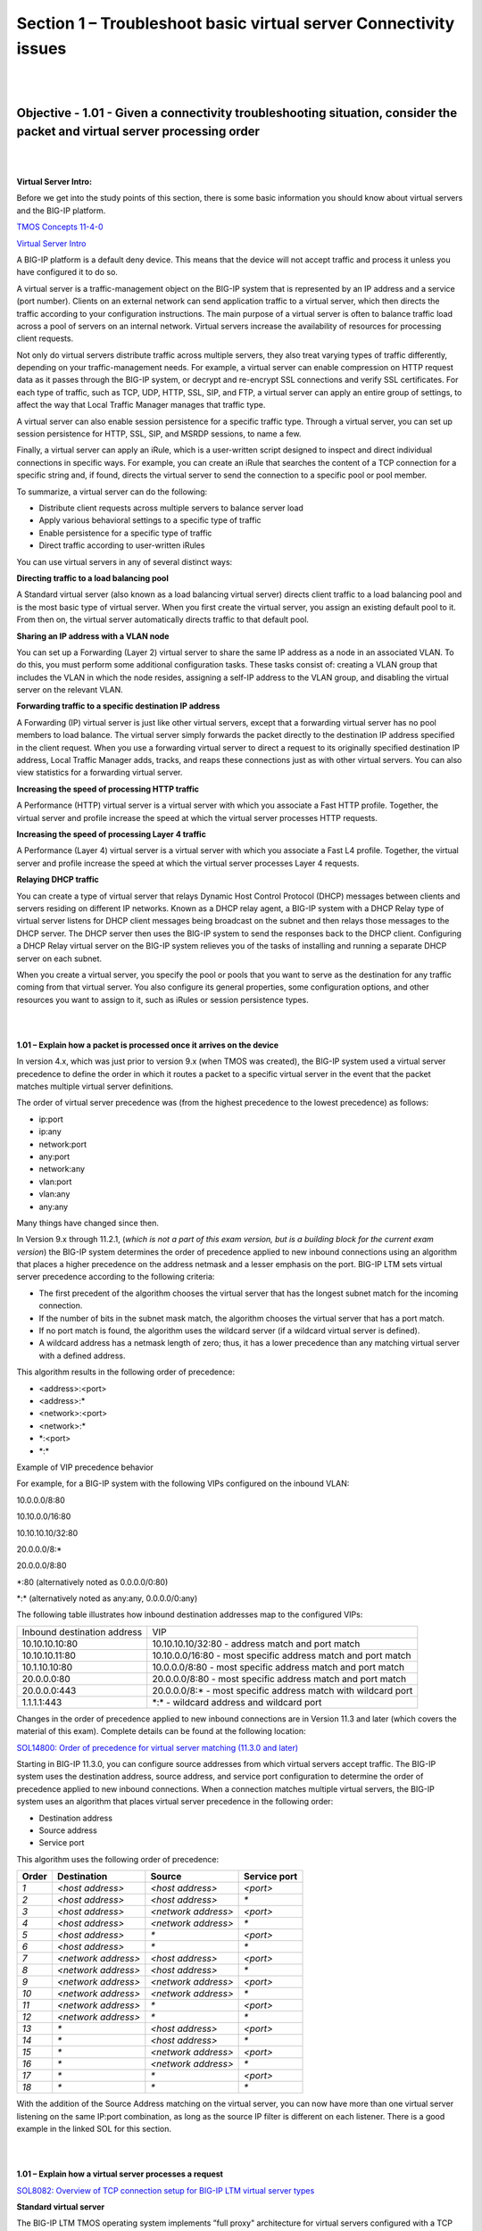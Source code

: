 Section 1 – Troubleshoot basic virtual server Connectivity issues
=================================================================

|
|

Objective - 1.01 - Given a connectivity troubleshooting situation, consider the packet and virtual server processing order
---------------------------------------------------------------------------------------------------------------------------

|
|

**Virtual Server Intro:**

Before we get into the study points of this section, there is some basic
information you should know about virtual servers and the BIG-IP
platform.

`TMOS Concepts 11-4-0 
<https://support.f5.com/kb/en-us/products/big-ip_ltm/manuals/product/tmos-concepts-11-4-0.html?sr=52981582>`__

`Virtual Server Intro  <https://support.f5.com/kb/en-us/products/big-ip_ltm/manuals/product/ltm-concepts-11-4-0/2.html#conceptid>`__

A BIG-IP platform is a default deny device. This means that the device
will not accept traffic and process it unless you have configured it to
do so.

A virtual server is a traffic-management object on the BIG-IP system
that is represented by an IP address and a service (port number).
Clients on an external network can send application traffic to a virtual
server, which then directs the traffic according to your configuration
instructions. The main purpose of a virtual server is often to balance
traffic load across a pool of servers on an internal network. Virtual
servers increase the availability of resources for processing client
requests.

Not only do virtual servers distribute traffic across multiple servers,
they also treat varying types of traffic differently, depending on your
traffic-management needs. For example, a virtual server can enable
compression on HTTP request data as it passes through the BIG-IP system,
or decrypt and re-encrypt SSL connections and verify SSL certificates.
For each type of traffic, such as TCP, UDP, HTTP, SSL, SIP, and FTP, a
virtual server can apply an entire group of settings, to affect the way
that Local Traffic Manager manages that traffic type.

A virtual server can also enable session persistence for a specific
traffic type. Through a virtual server, you can set up session
persistence for HTTP, SSL, SIP, and MSRDP sessions, to name a few.

Finally, a virtual server can apply an iRule, which is a user-written
script designed to inspect and direct individual connections in specific
ways. For example, you can create an iRule that searches the content of
a TCP connection for a specific string and, if found, directs the
virtual server to send the connection to a specific pool or pool member.

To summarize, a virtual server can do the following:

-  Distribute client requests across multiple servers to balance server
   load

-  Apply various behavioral settings to a specific type of traffic

-  Enable persistence for a specific type of traffic

-  Direct traffic according to user-written iRules

You can use virtual servers in any of several distinct ways:

**Directing traffic to a load balancing pool**

A Standard virtual server (also known as a load balancing virtual
server) directs client traffic to a load balancing pool and is the most
basic type of virtual server. When you first create the virtual server,
you assign an existing default pool to it. From then on, the virtual
server automatically directs traffic to that default pool.

**Sharing an IP address with a VLAN node**

You can set up a Forwarding (Layer 2) virtual server to share the same
IP address as a node in an associated VLAN. To do this, you must perform
some additional configuration tasks. These tasks consist of: creating a
VLAN group that includes the VLAN in which the node resides, assigning a
self-IP address to the VLAN group, and disabling the virtual server on
the relevant VLAN.

**Forwarding traffic to a specific destination IP address**

A Forwarding (IP) virtual server is just like other virtual servers,
except that a forwarding virtual server has no pool members to load
balance. The virtual server simply forwards the packet directly to the
destination IP address specified in the client request. When you use a
forwarding virtual server to direct a request to its originally
specified destination IP address, Local Traffic Manager adds, tracks,
and reaps these connections just as with other virtual servers. You can
also view statistics for a forwarding virtual server.

**Increasing the speed of processing HTTP traffic**

A Performance (HTTP) virtual server is a virtual server with which you
associate a Fast HTTP profile. Together, the virtual server and profile
increase the speed at which the virtual server processes HTTP requests.

**Increasing the speed of processing Layer 4 traffic**

A Performance (Layer 4) virtual server is a virtual server with which
you associate a Fast L4 profile. Together, the virtual server and
profile increase the speed at which the virtual server processes Layer 4
requests.

**Relaying DHCP traffic**

You can create a type of virtual server that relays Dynamic Host Control
Protocol (DHCP) messages between clients and servers residing on
different IP networks. Known as a DHCP relay agent, a BIG-IP system with
a DHCP Relay type of virtual server listens for DHCP client messages
being broadcast on the subnet and then relays those messages to the DHCP
server. The DHCP server then uses the BIG-IP system to send the
responses back to the DHCP client. Configuring a DHCP Relay virtual
server on the BIG-IP system relieves you of the tasks of installing and
running a separate DHCP server on each subnet.

When you create a virtual server, you specify the pool or pools that you
want to serve as the destination for any traffic coming from that
virtual server. You also configure its general properties, some
configuration options, and other resources you want to assign to it,
such as iRules or session persistence types.

|
|

**1.01 – Explain how a packet is processed once it arrives on the device**

In version 4.x, which was just prior to version 9.x (when TMOS was
created), the BIG-IP system used a virtual server precedence to define
the order in which it routes a packet to a specific virtual server in
the event that the packet matches multiple virtual server definitions.

The order of virtual server precedence was (from the highest precedence
to the lowest precedence) as follows:

-  ip:port

-  ip:any

-  network:port

-  any:port

-  network:any

-  vlan:port

-  vlan:any

-  any:any

Many things have changed since then.

In Version 9.x through 11.2.1, (*which is not a part of this exam
version, but is a building block for the current exam version*) the
BIG-IP system determines the order of precedence applied to new inbound
connections using an algorithm that places a higher precedence on the
address netmask and a lesser emphasis on the port. BIG-IP LTM sets
virtual server precedence according to the following criteria:

-  The first precedent of the algorithm chooses the virtual server that
   has the longest subnet match for the incoming connection.

-  If the number of bits in the subnet mask match, the algorithm chooses
   the virtual server that has a port match.

-  If no port match is found, the algorithm uses the wildcard server (if
   a wildcard virtual server is defined).

-  A wildcard address has a netmask length of zero; thus, it has a lower
   precedence than any matching virtual server with a defined address.

This algorithm results in the following order of precedence:

-  <address>:<port>

-  <address>:\*

-  <network>:<port>

-  <network>:\*

-  \*:<port>

-  \*:\*

Example of VIP precedence behavior

For example, for a BIG-IP system with the following VIPs configured on
the inbound VLAN:

10.0.0.0/8:80

10.10.0.0/16:80

10.10.10.10/32:80

20.0.0.0/8:\*

20.0.0.0/8:80

\*:80 (alternatively noted as 0.0.0.0/0:80)

\*:\* (alternatively noted as any:any, 0.0.0.0/0:any)

The following table illustrates how inbound destination addresses map to
the configured VIPs:

+-------------------------------+------------------------------------------------------------------+
| Inbound destination address   | VIP                                                              |
+-------------------------------+------------------------------------------------------------------+
| 10.10.10.10:80                | 10.10.10.10/32:80 - address match and port match                 |
+-------------------------------+------------------------------------------------------------------+
| 10.10.10.11:80                | 10.10.0.0/16:80 - most specific address match and port match     |
+-------------------------------+------------------------------------------------------------------+
| 10.1.10.10:80                 | 10.0.0.0/8:80 - most specific address match and port match       |
+-------------------------------+------------------------------------------------------------------+
| 20.0.0.0:80                   | 20.0.0.0/8:80 - most specific address match and port match       |
+-------------------------------+------------------------------------------------------------------+
| 20.0.0.0:443                  | 20.0.0.0/8:\* - most specific address match with wildcard port   |
+-------------------------------+------------------------------------------------------------------+
| 1.1.1.1:443                   | \*:\* - wildcard address and wildcard port                       |
+-------------------------------+------------------------------------------------------------------+

Changes in the order of precedence applied to new inbound connections
are in Version 11.3 and later (which covers the material of this exam).
Complete details can be found at the following location:

`SOL14800: Order of precedence for virtual server matching (11.3.0 and
later) <http://support.f5.com/kb/en-us/solutions/public/14000/800/sol14800.html>`__

Starting in BIG-IP 11.3.0, you can configure source addresses from which
virtual servers accept traffic. The BIG-IP system uses the destination
address, source address, and service port configuration to determine the
order of precedence applied to new inbound connections. When a
connection matches multiple virtual servers, the BIG-IP system uses an
algorithm that places virtual server precedence in the following order:

- Destination address

- Source address

- Service port

This algorithm uses the following order of precedence:

+---------------+-----------------------+-----------------------+----------------------+
|  **Order**    |  **Destination**      |  **Source**           |  **Service port**    |
+---------------+-----------------------+-----------------------+----------------------+
| *1*           | *<host address>*      | *<host address>*      | *<port>*             |
+---------------+-----------------------+-----------------------+----------------------+
| *2*           | *<host address>*      | *<host address>*      | *\**                 |
+---------------+-----------------------+-----------------------+----------------------+
| *3*           | *<host address>*      | *<network address>*   | *<port>*             |
+---------------+-----------------------+-----------------------+----------------------+
| *4*           | *<host address>*      | *<network address>*   | *\**                 |
+---------------+-----------------------+-----------------------+----------------------+
| *5*           | *<host address>*      | *\**                  | *<port>*             |
+---------------+-----------------------+-----------------------+----------------------+
| *6*           | *<host address>*      | *\**                  | *\**                 |
+---------------+-----------------------+-----------------------+----------------------+
| *7*           | *<network address>*   | *<host address>*      | *<port>*             |
+---------------+-----------------------+-----------------------+----------------------+
| *8*           | *<network address>*   | *<host address>*      | *\**                 |
+---------------+-----------------------+-----------------------+----------------------+
| *9*           | *<network address>*   | *<network address>*   | *<port>*             |
+---------------+-----------------------+-----------------------+----------------------+
| *10*          | *<network address>*   | *<network address>*   | *\**                 |
+---------------+-----------------------+-----------------------+----------------------+
| *11*          | *<network address>*   | *\**                  | *<port>*             |
+---------------+-----------------------+-----------------------+----------------------+
| *12*          | *<network address>*   | *\**                  | *\**                 |
+---------------+-----------------------+-----------------------+----------------------+
| *13*          | *\**                  | *<host address>*      | *<port>*             |
+---------------+-----------------------+-----------------------+----------------------+
| *14*          | *\**                  | *<host address>*      | *\**                 |
+---------------+-----------------------+-----------------------+----------------------+
| *15*          | *\**                  | *<network address>*   | *<port>*             |
+---------------+-----------------------+-----------------------+----------------------+
| *16*          | *\**                  | *<network address>*   | *\**                 |
+---------------+-----------------------+-----------------------+----------------------+
| *17*          | *\**                  | *\**                  | *<port>*             |
+---------------+-----------------------+-----------------------+----------------------+
| *18*          | *\**                  | *\**                  | *\**                 |
+---------------+-----------------------+-----------------------+----------------------+

With the addition of the Source Address matching on the virtual server,
you can now have more than one virtual server listening on the same
IP:port combination, as long as the source IP filter is different on
each listener. There is a good example in the linked SOL for this
section.

|
|

**1.01 – Explain how a virtual server processes a request**

`SOL8082: Overview of TCP connection setup for BIG-IP LTM virtual server types <http://support.f5.com/kb/en-us/solutions/public/8000/000/sol8082.html>`__

**Standard virtual server**

The BIG-IP LTM TMOS operating system implements ”full proxy"
architecture for virtual servers configured with a TCP profile. By
assigning a custom TCP profile to the virtual server, you can configure
the BIG-IP LTM to maintain compatibility to disparate server operating
systems in the data center. At the same time, the BIG-IP LTM can
leverage its TCP/IP stack on the client side of the connection to
provide independent and optimized TCP connections to client systems.

In a full proxy architecture, the BIG-IP LTM appears as a TCP peer to
both the client and the server by associating two independent TCP
connections with the end-to-end session. Although certain client
information such as the source IP address or source TCP port, may be
re-used on the server side of the connection; the BIG-IP LTM system
manages the two sessions independently, making itself transparent to the
client and server.

The Standard virtual server requires a TCP or UDP profile, and may
optionally be configured with HTTP, FTP, or SSL profiles if Layer 7 or
SSL processing is required.

The TCP connection setup behavior for a Standard virtual server varies
depending on whether a TCP profile or a TCP and Layer 7 profile, such as
HTTP, is associated with the virtual server.

Standard virtual server with a TCP profile

The TCP connection setup behavior for a Standard virtual server operates
as follows: the three-way TCP handshake occurs on the client side of the
connection before the BIG-IP LTM initiates the TCP handshake on the
server side of the connection.

A Standard virtual server processes connections using the full proxy
architecture. The following TCP flow diagram illustrates the TCP
handshake for a Standard virtual server with a TCP profile:

|

.. image:: /_static/201/p1.jpeg


|
|

**1.01 – Given a specific connectivity issue, isolate where the problem might be according to the processing order**

**GUI Study in the vLabs**

This blueprint topic is related to choosing the correct answer for a
scenario type of question. For most questions like these you must have
exposure to supporting the BIG-IP platform in a production environment
or understand many of the different issues that may arise around the
topic and the best practice method of solving the issue. Hands-on study
is the best way to master these types of topics.

In general, all trouble shooting should be done in an order that allows
for narrowing of the possible issue. When there is an issue with
connectivity to a virtual server, there can be many reasons. Gather what
you know. When you or the client tried to connect to the virtual server,
how was it done? Was it through a browser or another application? What
was the path that was used? (ie https://www.yoursite.com)

Starting out with checking to see if you have IP connectivity to the
virtual server is a good place to start. This is a sort of “divide and
conquer” approach to solve the issue. Can you reach the virtual servers
IP address from your location on the network? Start with a ping of the
virtual server address. If you can ping the IP we know that the F5 is
listening. Now are you connecting to the port number the virtual server
is listening on?

If you were browsing to https://www.yoursite.com, does the DNS name of
www.yoursite.com resolve to the IP the address the virtual server is
configured on? If not, is it the NAT address of the firewall that
translates to the virtual server address?

If all the network connectivity looks good, is the virtual server
configured correctly for the type of traffic that is trying to pass?
Perhaps the administrator has applied a profile to the virtual server
telling it to process http traffic when the virtual server is set to
listen on 443. Without terminating the SSL traffic the virtual server
cannot process http traffic and the virtual server will not work
correctly.

These are just a few of the scenarios that you can be faced with trying
to figure out why a connection to an application may not be working.
Spending time on the vLabs and getting comfortable with interface and
configuring virtual servers will help you understand how the BIG-IP LTM
works.

|
|

Objective - 1.02 - Identify the reason a virtual server is not working as expected
------------------------------------------------------------------------------------

|
|

**1.02 - Determine the state of a virtual server (offline, enabled, etc.)**

`https://support.f5.com/kb/en-us/products/big-ip\_ltm/manuals/product/ltm-concepts-11-4-0/2.html <https://support.f5.com/kb/en-us/products/big-ip_ltm/manuals/product/ltm-concepts-11-4-0/2.html>`__

At any time, you can determine the status of a virtual server or virtual
address, using the Configuration utility. You can find this information
by displaying the list of virtual servers or virtual addresses and
viewing the Status column, or by viewing the *Availability* property
of the object.

The Configuration utility indicates status by displaying one of several
icons, distinguished by shape and color:

-  The shape of the icon indicates the status that the monitor has
   reported for that node.

-  The color of the icon indicates the actual status of the node.

To understand these icons with respect to status, see the table below.

Explanation of status icons for virtual servers and virtual addresses

+---------------------------------+-------------------------------------------------------------------------------------------------------------------------------------------------------------------------------------------------------------------------------------------------------------------------------------------------------------+
| Status indicator                | Explanation                                                                                                                                                                                                                                                                                                 |
+---------------------------------+-------------------------------------------------------------------------------------------------------------------------------------------------------------------------------------------------------------------------------------------------------------------------------------------------------------+
| .. image:: /_static/201/p2.png  | The virtual server or virtual address is **enabled** and able to receive traffic.                                                                                                                                                                                                                           |
|                                 |                                                                                                                                                                                                                                                                                                             |
|                                 |                                                                                                                                                                                                                                                                                                             |
+---------------------------------+-------------------------------------------------------------------------------------------------------------------------------------------------------------------------------------------------------------------------------------------------------------------------------------------------------------+
| .. image:: /_static/201/p3.png  | The virtual server or virtual address is enabled but is **currently unavailable**. However, the virtual server or virtual address might become available later, with no user action required.                                                                                                               |
|                                 |                                                                                                                                                                                                                                                                                                             |
|                                 | An example of a virtual server or virtual address showing this status is when the objects connection limit has been exceeded. When the number of connections falls below the configured limit, the virtual server or virtual address becomes available again.                                               |
+---------------------------------+-------------------------------------------------------------------------------------------------------------------------------------------------------------------------------------------------------------------------------------------------------------------------------------------------------------+
| .. image:: /_static/201/p4.png  | The virtual server or virtual address is enabled but **offline** because an associated object has marked the virtual server or virtual address as unavailable. To change the status so that the virtual server or virtual address can receive traffic, you must actively enable the virtual server or       |
|                                 | virtual address.                                                                                                                                                                                                                                                                                            |
|                                 |                                                                                                                                                                                                                                                                                                             |
+---------------------------------+-------------------------------------------------------------------------------------------------------------------------------------------------------------------------------------------------------------------------------------------------------------------------------------------------------------+
| .. image:: /_static/201/p5.png  | The virtual server or virtual address is operational but set to **Disabled**. To resume normal operation, you must manually enable the virtual server or virtual address.                                                                                                                                   |
|                                 |                                                                                                                                                                                                                                                                                                             |
|                                 |                                                                                                                                                                                                                                                                                                             |
+---------------------------------+-------------------------------------------------------------------------------------------------------------------------------------------------------------------------------------------------------------------------------------------------------------------------------------------------------------+
| .. image:: /_static/201/p6.png  | The status of the virtual server or virtual address is **unknown**.                                                                                                                                                                                                                                         |
+---------------------------------+-------------------------------------------------------------------------------------------------------------------------------------------------------------------------------------------------------------------------------------------------------------------------------------------------------------+

|
|

**1.02 - Determine if a virtual server is configured with the proper ip address configuration**

**GUI Study in the vLabs**

`https://support.f5.com/kb/en-us/products/big-ip\_ltm/manuals/product/ltm-concepts-11-4-0/2.html <http://support.f5.com/kb/en-us/products/big-ip_ltm/manuals/product/ltm-concepts-11-1-0/ltm_virtual.html>`__

This blueprint topic is related to choosing the correct answer for a
scenario type of question. For most questions like these you must have
exposure to supporting the BIG-IP platform in a production environment
or understand many of the different issues that may arise around the
topic and the best practice method of solving the issue. Hands-on study
is the best way to master these types of topics.

A virtual address is the IP address with which you associate a virtual
server. For example, if a virtual server’s IP address and service are
10.10.10.2:80, then the IP address 10.10.10.2 is a virtual address.

You can create a many-to-one relationship between virtual servers and a
virtual address. For example, you can create the three virtual servers
10.10.10.2:80, 10.10.10.2:443, and 10.10.10.2:161 for the same virtual
address of 10.10.10.2.

You can enable and disable a virtual address. When you disable a virtual
address, none of the virtual servers associated with that address will
receive incoming network traffic.

You create a virtual address indirectly when you create a virtual
server. When this happens, Local Traffic Manager internally associates
the virtual address with a MAC address. This in turn causes the BIG-IP
system to respond to Address Resolution Protocol (ARP) requests for the
virtual address, and to send gratuitous ARP requests and responses with
respect to the virtual address.

If the address you entered is not the correct address that your clients
are attempting to connect to, the symptom will seem as if the BIG-IP is
not working. This is a very common issue when DNS entries that resolve a
name to the virtual server IP address do not correlate. If your clients
are connecting to a DNS name make sure that it resolves to the intended
virtual server IP address or NAT address on the firewall that maps to
the virtual server IP address.

|
|

**1.02 - Determine if a virtual server is configured for the proper listening port**

**GUI Study in the vLabs**

This blueprint topic is related to choosing the correct answer for a
scenario type of question. For most questions like these you must have
exposure to supporting the BIG-IP platform in a production environment
or understand many of the different issues that may arise around the
topic and the best practice method of solving the issue. Hands-on study
is the best way to master these types of topics.

When you configure a virtual server and define the virtual address and
service port; this is how the virtual server is listening on the
network. If the service port you have configured is not the appropriate
port number for the type of connection that your clients are attempting
to make, the connection will likely fail. Understanding how your clients
intend to connect to the virtual server is usually a good sanity check
on the configuration.

|
|

**1.02 - Determine if the virtual server is configured with the appropriate profiles**

`https://support.f5.com/kb/en-us/products/big-ip\_ltm/manuals/product/ltm-concepts-11-4-0/2.html <https://support.f5.com/kb/en-us/products/big-ip_ltm/manuals/product/ltm-concepts-11-4-0/2.html>`__

A virtual server has a number of properties and settings that you can
configure to affect the way that a virtual server manages traffic. You
can also assign certain resources to a virtual server, such as a load
balancing pool and a persistence profile. Together, these properties,
settings, and resources represent the definition of a virtual server,
and most have default values. When you create a virtual server, you can
either retain the default values or adjust them to suit your needs.
Profiles are one of the settings you can assign to a Virtual server to
control how the virtual server will behave.

Profiles are a configuration tool that you can use to affect the
behavior of certain types of network traffic. More specifically, a
profile is an object that contains settings with values, for controlling
the behavior of a particular type of network traffic, such as HTTP
connections. Profiles also provide a way for you to enable connection
and session persistence, and to manage client application
authentication.

By default, Local Traffic Manager provides you with a set of profiles
that you can use as is. These default profiles contain various settings
with default values that define the behavior of different types of
traffic. If you want to change those values to better suit the needs of
your network environment, you can create a custom profile. A custom
profile is a profile derived from a default profile and contains values
that you specify.

You can use profiles in the following ways:

-  You can use the default profiles, which means that you do not need to
   actively configure any profile settings. Local Traffic Manager uses
   them to automatically direct the corresponding traffic types
   according to the values specified in the those profiles.

-  You can create a custom profile, using the default profile as the
   parent profile, modifying some or all of the values defined in that
   profile.

-  You can create a custom profile to use as a parent profile for other
   custom profiles.

After configuring a profile, you associate the profile with a virtual
server. The virtual server then processes traffic according to the
values specified in the profile. Using profiles enhances your control
over managing network traffic, and makes traffic-management tasks easier
and more efficient.

You can associate multiple profiles with a single virtual server. For
example, you can associate a TCP profile, an SSL profile, and an HTTP
profile with the same virtual server.

\_\_\_\_\_\_\_\_\_\_\_\_\_\_\_\_\_\_\_\_\_\_\_\_\_\_\_\_\_\_\_\_\_\_\_\_\_\_\_\_\_\_\_\_\_\_\_\_\_\_\_\_\_\_\_\_\_\_\_\_\_\_\_\_\_\_\_\_\_

How profiles are assigned to the virtual server can affect the virtual
servers ability to process the traffic that is passing through it. For
instance if you create a virtual server that is listening on
10.10.10.2:443, and you also assign an http profile to process the http
traffic according to your needs. The virtual server will not respond to
connections as expected. The virtual server settings say to take in
encrypted traffic on port 443 and then process and possible manipulate
the http headers. This is impossible without first terminating the
encrypted traffic with a clientside SSL profile to make the encrypted
traffic clear text for the BIG-IP to then apply the http profile. If you
apply a visual map of the OSI model to the functional parts of the
virtual server’s configuration it is easier to see what may be needed or
may be conflicting with each other. This is covered in depth in the F5
Certified Training course.

|
|

**1.02 - Determine if the pool configuration has an effect on virtual server state**

**GUI Study in the vLabs**

If all pool members are offline or misconfigured the virtual server’s
state can be affected. All heath status information trickles up to the
virtual server.

This means that if a node is not online due to a monitor marking the
node offline, any pool member using that node will be marked offline as
well. And if all members of a pool are marked offline by a failing
health monitor the virtual server will have no available resources so it
will be marked offline as well.

To see if a virtual server is not available due to a lack of resources
look in the GUI under Local Traffic and click on the Network Map/Show
Map and search for the virtual server in question. If it is down you can
see in the same pane if the resources are also offline.

|
|

**1.02 - Determine which tools to use in order to diagnose the issue**

**GUI Study in the vLabs**

This blueprint topic is related to choosing the correct answer for a
scenario type of question. For most questions like these you must have
exposure to supporting the BIG-IP platform in a production environment
or understand many of the different issues that may arise around the
topic and the best practice method of solving the issue. Hands-on study
is the best way to master these types of topics.

There are multiple tools you can use to check to see if a server behind
the BIG-IP is working as expected.

If you have a workstation on the local server subnet you can make a
direct connection to the server to see the response. Or if you have a
route to the server’s IP subnet from your current network location you
can try to connect to the server directly. If it is responding then look
to see if the pool member is configured to match how you just connected
to the server (IP:port).

You can see if the BIG-IP has connectivity to the IP address of the
server using the ping command from the command line interface of the
BIG-IP.

If there is IP connectivity then you can try to use the CURL command to
see if the BIG-IP can connect to the website on the server or FTP if the
server is listening for FTP traffic.

|
|

**1.02 - Explain the difference between the virtual servers status definitions**

**GUI Study in the vLabs**

A virtual servers status icon is a quick way to see the high level
status of the virtual server. The five different status levels are
Enabled, Offline, Currently Unavailable, Unknown and Disabled. Each of
theses levels are pretty self explanatory.

-  Enabled means that the virtual server is up and available for traffic
   (monitors are succeeding) and is represented by a green circle icon.

-  Offline means that the resource for the virtual server is not
   available (likely a failing monitor) and is represented by a red
   diamond icon.

-  Currently Unavailable means that the virtual server or all of it’s
   resources have reached a restricting connection limit that has been
   set by the administrator and the virtual server currently has no
   further capacity for traffic until the current connections fall below
   the connection limit settings. A yellow triangle icon represents the
   Currently Unavailable status.

-  Unknown means that there is not any monitors set for the resources of
   the virtual server, so there is no status to show and is represented
   by a blue square icon. This status does not mean that the virtual
   server will not respond to traffic. A virtual server with an Unknown
   status will take in traffic and send it on to the resources even if
   they are not online.

-  Disabled means that the administrator has marked the virtual server
   down so that it will not process traffic. The status icon will be a
   shape that represents the current monitor status of the virtual
   server but will always be colored black. Examples of this status icon
   would be; if the virtual server has succeeding monitors but is
   disabled the icon would be a black circle, or if the virtual server
   has failing monitors but is disabled the icon would be a black
   diamond or if the virtual server has no monitors but is disabled the
   icon would be a black square.

|
|

Objective - 1.03 - Identify the reason a pool member has been marked down by health monitors
---------------------------------------------------------------------------------------------------

|
|

**Pool Intro:**

`https://support.f5.com/kb/en-us/products/big-ip\_ltm/manuals/product/ltm-concepts-11-4-0/5.html#conceptid <https://support.f5.com/kb/en-us/products/big-ip_ltm/manuals/product/ltm-concepts-11-4-0/5.html#conceptid>`__

In a typical client-server scenario, a client request goes to the
destination IP address specified in the header of the request. For sites
with a large amount of incoming traffic, the destination server can
quickly become overloaded as it tries to service a large number of
requests. To solve this problem, BIG-IP Local Traffic Manager
distributes client requests to multiple servers instead of to the
specified destination IP address only. You configure Local Traffic
Manager to do this when you create a load balancing pool.

You can enable or disable individual pool members. When you enable or
disable a pool member, you indirectly set the value of the pool members
State property, in the following way:

-  Enable - Sets the State property of the pool member to Enabled.

-  Disable - Sets the State property of the pool member to Disabled.

Note that the difference between a disabled pool member, and a pool
member that a monitor reports as down, is that a disabled pool member
continues to process persistent and active connections. Conversely, a
pool member reported as down processes no connections whatsoever.

The status icons on the pool-member list screen and properties screen
indicate whether a pool member is currently enabled or disabled.

**Pool status**

An important part of managing pools and pool members is viewing and
understanding the status of a pool or pool member at any given time. The
Configuration utility indicates status by displaying one of several
icons, distinguished by shape and color, for each pool or pool member:

The shape of the icon indicates the status that the monitor has reported
for that pool or pool member. For example, a circle-shaped icon
indicates that the monitor has reported the pool member as being up,
whereas a diamond-shaped icon indicates that the monitor has reported
the pool member as being down.

The color of the icon indicates the actual status of the node itself.
For example, a green shape indicates that the node is up, whereas a red
shape indicates that the node is down. A black shape indicates that
user-intervention is required.

At any time, you can determine the status of a pool. The status of a
pool is based solely on the status of its members. Using the
Configuration utility, you can find this information by viewing the
Availability property of the pool. You can also find this information by
displaying the list of pools and checking the Status column.

The Configuration utility indicates pool status by displaying one of
several icons, distinguished by shape and color. To understand these
icons, see table below.

Explanation of status indicators for pools

+---------------------------------+-------------------------------------------------------------------------------------------------------------------------------------------------------------------------------------------------------------------------------------------------------------------------------------------------------------------------------------------------------+
| Status indicator                | Explanation                                                                                                                                                                                                                                                                                                                                           |
+---------------------------------+-------------------------------------------------------------------------------------------------------------------------------------------------------------------------------------------------------------------------------------------------------------------------------------------------------------------------------------------------------+
| .. image:: /_static/201/p2.png  | At least one pool member is available for processing traffic.                                                                                                                                                                                                                                                                                         |
+---------------------------------+-------------------------------------------------------------------------------------------------------------------------------------------------------------------------------------------------------------------------------------------------------------------------------------------------------------------------------------------------------+
| .. image:: /_static/201/p3.png  | No pool members are currently available but any one of them could become available later, with no user action required. An example of an unavailable pool member becoming available automatically is when the number of concurrent connections to the pool member no longer exceeds the value defined in the pool members Connection Limit setting.   |
+---------------------------------+-------------------------------------------------------------------------------------------------------------------------------------------------------------------------------------------------------------------------------------------------------------------------------------------------------------------------------------------------------+
| .. image:: /_static/201/p4.png  | All pool members are unavailable and therefore cannot accept traffic. A reason for a pool member being unavailable is that an associated EAV monitor has detected that the pool member is unavailable. When pool status is red, user action is usually required.                                                                                      |
+---------------------------------+-------------------------------------------------------------------------------------------------------------------------------------------------------------------------------------------------------------------------------------------------------------------------------------------------------------------------------------------------------+
| .. image:: /_static/201/p5.png  | The status of at least one pool member is unknown, and no other pool members are available. Sample reasons for unknown pool-member status are:                                                                                                                                                                                                        |
|                                 |                                                                                                                                                                                                                                                                                                                                                       |
|                                 | One or more pool members has no associated monitor.                                                                                                                                                                                                                                                                                                   |
|                                 |                                                                                                                                                                                                                                                                                                                                                       |
|                                 | Monitor results are not available yet.                                                                                                                                                                                                                                                                                                                |
|                                 |                                                                                                                                                                                                                                                                                                                                                       |
|                                 | The pool members IP address is misconfigured.                                                                                                                                                                                                                                                                                                         |
|                                 |                                                                                                                                                                                                                                                                                                                                                       |
|                                 | The parent node has been disconnected from the network.                                                                                                                                                                                                                                                                                               |
+---------------------------------+-------------------------------------------------------------------------------------------------------------------------------------------------------------------------------------------------------------------------------------------------------------------------------------------------------------------------------------------------------+

|
|

**1.03 - Discuss the effects of health monitors on the status of pool members/nodes**

`https://support.f5.com/kb/en-us/products/big-ip\_ltm/manuals/product/ltm-concepts-11-4-0/5.html#conceptid <https://support.f5.com/kb/en-us/products/big-ip_ltm/manuals/product/ltm-concepts-11-4-0/5.html#conceptid>`__

Health monitors are a key feature of Local Traffic Manager. Health
monitors help to ensure that a server is in an up state and able to
receive traffic. When you want to associate a monitor with an entire
pool of servers, you do not need to explicitly associate that monitor
with each individual server. Instead, you can simply assign the monitor
to the pool itself. Local Traffic Manager then automatically monitors
each member of the pool.

Local Traffic Manager contains many different pre-configured monitors
that you can associate with pools, depending on the type of traffic you
want to monitor. You can also create your own custom monitors and
associate them with pools. The only monitor types that are not available
for associating with pools are monitors that are specifically designed
to monitor nodes and not pools or pool members. That is, the destination
address in the monitor specifies an IP address only, rather than an IP
address and a service port. These monitor types are:

-  ICMP

-  TCP Echo

-  Real Server

-  SNMP DCA

-  SNMP DCA Base

-  WMI

With Local Traffic Manager, you can configure your monitor associations
in many useful ways:

You can associate a health monitor with an entire pool instead of an
individual server. In this case, Local Traffic Manager automatically
associates that monitor with all pool members, including those that you
add later. Similarly, when you remove a member from a pool, Local
Traffic Manager no longer monitors that server.

When a server that is designated as a pool member allows multiple
processes to exist on the same IP address and port, you can check the
health or status of each process. To do this, you can add the server to
multiple pools, and then within each pool, associate a monitor with that
server. The monitor you associate with each server checks the health of
the process running on that server.

When associating a monitor with an entire pool, you can exclude an
individual pool member from being associated with that monitor. In this
case, you can associate a different monitor for that particular pool
member, or you can exclude that pool member from health monitoring
altogether. For example, you can associate pool members A, B, and D with
the http monitor, while you associate pool member C with the https
monitor.

You can associate multiple monitors with the same pool. For instance,
you can associate both the http and https monitors with the same pool.

|
|

**1.03 - Determine the state and availability of the pool member/node in question**

`https://support.f5.com/kb/en-us/products/big-ip\_ltm/manuals/product/ltm-concepts-11-4-0/5.html#conceptid <https://support.f5.com/kb/en-us/products/big-ip_ltm/manuals/product/ltm-concepts-11-4-0/5.html#conceptid>`__

Table 4.5 Explanation of status icons for pool members

+---------------------------------+-------------------------------------------------------------------------------------------------------------------------------------------------------------------------------------------------------------------------------------------------+------------------------------------------------------------+
| Status indicator                | Explanation                                                                                                                                                                                                                                     | State property is set to...                                |
+---------------------------------+-------------------------------------------------------------------------------------------------------------------------------------------------------------------------------------------------------------------------------------------------+------------------------------------------------------------+
| .. image:: /_static/201/p2.png  | The pool member is set to Enabled, the parent node is up, and a monitor has marked the pool member as up.                                                                                                                                       | Enabled (All Traffic Allowed)                              |
|                                 |                                                                                                                                                                                                                                                 |                                                            |
|                                 |                                                                                                                                                                                                                                                 |                                                            |
+---------------------------------+-------------------------------------------------------------------------------------------------------------------------------------------------------------------------------------------------------------------------------------------------+------------------------------------------------------------+
| .. image:: /_static/201/p3.png  | The pool member is unavailable, but could become available later with no user interaction required. This status occurs when the number of concurrent connections has exceeded the limit defined in the pool members Connection Limit setting.   | Enabled (All Traffic Allowed)                              |
|                                 |                                                                                                                                                                                                                                                 |                                                            |
|                                 |                                                                                                                                                                                                                                                 |                                                            |
+---------------------------------+-------------------------------------------------------------------------------------------------------------------------------------------------------------------------------------------------------------------------------------------------+------------------------------------------------------------+
| .. image:: /_static/201/p4.png  | The pool member is unavailable because either the parent node is down, a monitor has marked the pool member as down, or a user has disabled the pool member.                                                                                    | Enabled (All Traffic Allowed)                              |
+---------------------------------+-------------------------------------------------------------------------------------------------------------------------------------------------------------------------------------------------------------------------------------------------+------------------------------------------------------------+
| .. image:: /_static/201/p5.png  | The pool member is set to Disabled, although a monitor has marked the pool member as up. To resume normal operation, you must manually enable the pool member.                                                                                  | Disabled (Only persistent or active connections allowed)   |
|                                 |                                                                                                                                                                                                                                                 |                                                            |
|                                 |                                                                                                                                                                                                                                                 |                                                            |
+---------------------------------+-------------------------------------------------------------------------------------------------------------------------------------------------------------------------------------------------------------------------------------------------+------------------------------------------------------------+
| .. image:: /_static/201/p5.png  | The pool member is set to Disabled and is offline because the parent node is down. To resume normal operation, you must manually enable the pool member.                                                                                        | Forced Offline (Only active connections allowed)           |
|                                 |                                                                                                                                                                                                                                                 |                                                            |
|                                 |                                                                                                                                                                                                                                                 |                                                            |
+---------------------------------+-------------------------------------------------------------------------------------------------------------------------------------------------------------------------------------------------------------------------------------------------+------------------------------------------------------------+
| .. image:: /_static/201/p7.png  | The pool member is set to Disabled and is offline because a user disabled it. To resume normal operation, you must manually enable the pool member.                                                                                             | Disabled (Only persistent or active connections allowed)   |
|                                 |                                                                                                                                                                                                                                                 |                                                            |
|                                 |                                                                                                                                                                                                                                                 |                                                            |
+---------------------------------+-------------------------------------------------------------------------------------------------------------------------------------------------------------------------------------------------------------------------------------------------+------------------------------------------------------------+
| .. image:: /_static/201/p7.png  | The pool member is set to Disabled and is offline because either the parent node is down, or a monitor has marked the pool member as down. To resume normal operation, you must manually enable the pool member.                                | Forced Offline (Only active connections allowed)           |
+---------------------------------+-------------------------------------------------------------------------------------------------------------------------------------------------------------------------------------------------------------------------------------------------+------------------------------------------------------------+
| .. image:: /_static/201/p6.png  | The pool member or node has no monitor associated with it, or no monitor results are available yet                                                                                                                                              | Enabled (All Traffic Allowed)                              |
|                                 |                                                                                                                                                                                                                                                 |                                                            |
|                                 |                                                                                                                                                                                                                                                 |                                                            |
+---------------------------------+-------------------------------------------------------------------------------------------------------------------------------------------------------------------------------------------------------------------------------------------------+------------------------------------------------------------+

|
|

**1.03 - Verify the pool member/node Ratio configuration**

https://support.f5.com/kb/en-us/products/big-ip_ltm/manuals/product/ltm-concepts-11-4-0/5.html#conceptid

**Ratio weights for pool members**

When using a ratio-based load balancing method for distributing traffic
to servers within a pool, you can assign a ratio weight to the
corresponding pool members. The ratio weight is used by the Local
Traffic Manager to distribute connections among pool members or nodes in
a static rotation. The number of connections that each system receives
over time is proportionate to the ratio weight you defined for each pool
member or node.

The ratio-based load balancing methods are: Ratio (node, member, and
sessions), Dynamic Ratio (node and member), and Ratio Least Connections
(node and member).

|
|

**1.03 - Verify the pool member/node connection configuration and count**

You can configure a virtual server, pool member, or node to prevent an
excessive number of connection requests during events such as a Denial
of Service (DoS) attack or a planned, high-demand traffic event. To
ensure the availability of a virtual server, pool member, or node, you
can use the BIG-IP Local Traffic Manager to manage the total number of
connections and the rate at which connections are made.

When you specify a connection limit, the system prevents the total
number of concurrent connections to the virtual server, pool member, or
node from exceeding the specified number.

When you specify a connection rate limit, the system controls the number
of allowed new connections per second, thus providing a manageable
increase in connections without compromising availability.

After configuring connection limits and connection rate limits on a
virtual server, or after configuring these limits on a pool member or
node associated with a virtual server, the system controls the total
number of concurrent connections and the rate of new connections to the
virtual server, pool member, or node.

|
|

Objective - 1.04 - Identify a pool member not in the active priority group
----------------------------------------------------------------------------

|
|

**1.04 - Identify a pool member not in the active priority group**

https://support.f5.com/kb/en-us/products/big-ip_ltm/manuals/product/ltm-concepts-11-4-0/5.html?sr=52980886

About priority-based member activation

Priority-based member activation is a feature that allows you to
categorize pool members into priority groups, so that pool members in
higher priority groups accept traffic before pool members in lower
priority groups. The priority-based member activation feature has two
configuration settings:

**Priority group activation**

For the priority group activation setting, you specify the minimum
number of members that must remain available in each priority group in
order for traffic to remain confined to that group. The allowed value
for this setting ranges from 0 to 65535. Setting this value to 0
disables the feature (equivalent to using the default value of
Disabled).

**Priority group**

When you enable priority group activation, you also specify a priority
group for each member when you add that member to the pool. Retaining
the default priority group value of 0 for a pool member means that the
pool member is in the lowest priority group and only receives traffic
when all pool members in higher priority groups are unavailable.

If the number of available members assigned to the highest priority
group drops below the number that you specify, the BIG-IP system
distributes traffic to the next highest priority group, and so on.

For example, this configuration has three priority groups, 3, 2, and 1,
with the priority group activation value (shown here as min active
members) set to 2.

pool my\_pool {

lb\_mode fastest

min active members 2

member 10.12.10.7:80 priority 3

member 10.12.10.8:80 priority 3

member 10.12.10.9:80 priority 3

member 10.12.10.4:80 priority 2

member 10.12.10.5:80 priority 2

member 10.12.10.6:80 priority 2

member 10.12.10.1:80 priority 1

member 10.12.10.2:80 priority 1

member 10.12.10.3:80 priority 1

}

Connections are first distributed to all pool members with priority 3
(the highest priority group). If fewer than two priority 3 members are
available, traffic is directed to the priority 2 members as well. If
both the priority 3 group and the priority 2 group have fewer than two
members available, traffic is directed to the priority 1 group. The
BIG-IP system continuously monitors the priority groups, and whenever a
higher priority group once again has the minimum number of available
members, the BIG-IP system limits traffic to that group.

To see which pool members are not receiving traffic you can look at
Statistics in the GUI or on console.

|
|

Objective - 1.05 Pre - Persistence
------------------------------------

|
|

Due to the 201 Exam Blueprint having an obvious mistake with layout or
objectives I have added this section.

**1.05 Pre - Explain the concept of “persistence”**

https://support.f5.com/kb/en-us/products/big-ip_ltm/manuals/product/ltm-concepts-11-4-0/10.html#unique_1009994785

Using BIG-IP Local Traffic Manager, you can configure session
persistence. When you configure session persistence Local Traffic
Manager tracks and stores session data, such as the specific pool member
that serviced a client request. The primary reason for tracking and
storing session data is to ensure that client requests are directed to
the same pool member throughout the life of a session or during
subsequent sessions when an application requires it to be so.

In addition, session persistence can track and store other types of
information, such as user preferences or a user name and password.

Local Traffic Manager offers several types of session persistence, each
one designed to accommodate a specific type of storage requirement for
session data. The type of persistence that you implement depends on
where and how you want to store client-specific information, such as
items in a shopping cart or airline ticket reservations.

For example, you might store airline ticket reservation information in a
back-end database that all servers can access, or on the specific server
to which the client originally connected, or in a cookie on the client’s
machine. When you enable persistence, returning connections will not be
load balancing and instead will be sent to the server to which they last
connected in order to access application again.

Local Traffic Manager keeps session data for a period of time that you
specify.

The primary tool for configuring session persistence is to configure a
persistence profile and assign it to a virtual server. If you want to
enable persistence for specific types of traffic only, as opposed to all
traffic passing through the virtual server, you can write an iRule.

To configure and manage persistence profiles, log in to the BIG-IP
Configuration utility, and on the Main tab, expand Local Traffic, and
click Persistence.

|
|

**1.05 Pre - Verify the type of persistence profile assigned to the virtual server in question**

https://support.f5.com/kb/en-us/products/big-ip_ltm/manuals/product/ltm-concepts-11-4-0/10.html#unique_1009994785

A persistence profile is a pre-configured object that automatically
enables persistence when you assign the profile to a virtual server. By
using a persistence profile, you avoid having to write a program to
implement a type of persistence.

Each type of persistence that Local Traffic Manager offers includes a
corresponding default persistence profile. These persistence profiles
each contain settings and setting values that define the behavior of the
BIG-IP system for that type of persistence. You can either use the
default profile or create a custom profile based on the default.

**Persistence profile types:**

You can configure persistence profile settings to set up session
persistence on the BIG-IP system. You can configure these settings when
you create a profile or after profile creation by modifying the profiles
settings.

The persistence types that you can enable using a persistence profile
are:

**Cookie persistence**

Cookie persistence uses an HTTP cookie stored on a clients computer to
allow the client to reconnect to the same server previously visited at a
web site.

**Destination address affinity persistence**

Also known as sticky persistence, destination address affinity
persistence supports TCP and UDP protocols, and directs session requests
to the same server based solely on the destination IP address of a
packet.

**Hash persistence**

Hash persistence allows you to create a persistence hash based on an
existing iRule.

**Microsoft Remote Desktop Protocol persistence**

Microsoft Remote Desktop Protocol (MSRDP) persistence tracks sessions
between clients and servers running the Microsoft Remote Desktop
Protocol (RDP) service.

**SIP persistence**

SIP persistence is a type of persistence used for servers that receive
Session Initiation Protocol (SIP) messages sent through UDP, SCTP, or
TCP.

**Source address affinity persistence**

Also known as simple persistence, source address affinity persistence
supports TCP and UDP protocols, and directs session requests to the same
server based solely on the source IP address of a packet.

**SSL persistence**

SSL persistence is a type of persistence that tracks non-terminated SSL
sessions, using the SSL session ID. Even when the clients IP address
changes, Local Traffic Manager still recognizes the connection as being
persistent based on the session ID. Note that the term non-terminated
SSL sessions refer to sessions in which Local Traffic Manager does not
perform the tasks of SSL certificate authentication and
encryption/re-encryption.

**Universal persistence**

Universal persistence allows you to write an expression that defines
what to persist on in a packet. The expression, written using the same
expression syntax that you use in iRules, defines some sequence of bytes
to use as a session identifier.

You can see the type of persistence assigned to a virtual server by
going to **Local Traffic > Virtual Servers** in the GUI and selecting
the virtual server from the list you wish to inspect. Click on the
Resources tab and look at the settings for the Default Persistence
Profile setting and the Fallback Persistence Profile setting. To change
the setting you can select the name of the profile you created or wish
to use, such as **cookie**. This implements cookie persistence, using
the default cookie persistence profile.

|

.. image:: /_static/201/p8.png

|
|

**1.05 Pre - Differentiate between fallback and primary persistence**

**GUI Study in the vLabs**

The administrator of a BIG-IP can set a primary persistence type for a
virtual server as shown in the previous section. A fallback persistence
type can also be set. Only IP address based persistence types are
allowed as fallback. This means that along with honoring the primary
persistence method there is a second record being kept that can be used
to persist the client’s transaction to the resource of the virtual
server as well. For example if cookie persistence is set with a fallback
of sourceaddr, as a client makes their second connection to the virtual
server the cookie from the first connection will be used to determine
the server in the pool to send the connection to. But at the same time
as the first connection was made to the virtual server a source address
persistence record was also created. And if the client did not have the
cookie any longer the record matching their IP address would still exist
(if it had not timed out) and could be used to get them back to their
original pool member.

However this also means that if a source address persistence profile is
used as a fallback that has a wider subnet in the configuration such as
a 255.255.255.0, and a second client from the same class C network as
the first client made their first connection to the virtual server. They
would be persisted to the same pool member as the first client since
they would match the source IP record of the first client even though
they did not have a cookie when they connected.

|
|

**1.05 Pre - Validate the expected persistence behavior**

**GUI Study in the vLabs - Module 8 Exercises**

As you connect to an application through the virtual server of the
BIG-IP platform the first connection is load balanced to the best
available resource according to the load-balancing algorithm. With
persistence enabled the following connections from the same client will
be sent to the same resource as their first initial load balanced
connection.

Checking to see if the client is being persisted is simple in a test
scenario where a single client connects to the virtual server and the
statistics on the system show the connections only going to the same
resource in the pool.

However in regular production volume it will be hard to see the
individual client connections hitting the same resource when there are
hundreds or thousands of connections coming in all the time. An easy way
to see that the client is connecting to the same server resource is to
have watermarks on the application webpages. These watermarks will show
a unique mark on the web page identifying it to the individual server,
much like we use in the vLabs on the load-balanced sites. Not all
developers will take the time or effort to do this water marking. If you
do not have the ability to add a watermark to your page then there needs
to be another method.

In the BIG-IP platform you have the ability to show the active
connection table and use filters to show the data you want to see. So to
show a client’s current connection in the connection table you can type
the following command:

In version 9.X and 10.X:

*bigpipe conn show \| grep “client IP”*

In version 11.x:

*tmsh show sys conn cs-client-addr “client IP”*

|
|

**1.05 Pre - Use the appropriate tool to troubleshoot persistence**

**GUI Study in the vLabs**

If the persistence method you are using is not tracked locally by the
BIG-IP system, such as Cookie persistence; then there are no local
records on the BIG-IP to review. This is due to the fact that the cookie
containing the pool member info is passed to the client system from the
BIG-IP, and when the client makes the next connection it will include
the cookie from the previous in the request for the BIG-IP system to use
for the persistence info. Allowing the BIG-IP to simply read the cookie
and not have to locally store the info. An administrator can find the
cookie on the client’s workstation. It is stored where the client’s
local browser would normally store cookies. This location will vary by
browser type and OS type.

If the persistence method you are using is tracked by the BIG-IP system
locally, such as Source Address Affinity persistence, then you can look
at the records that are stored on the local system using the following
methods:

-  Source Address persistence records can be found in the Configuration
   Utility, open the Statistics > Module Statistics > Local Traffic page
   and select Persistence Records from the Statistics Type list.

-  In version 11.X command line do: tmsh show /ltm persistence
   persist-records

In version 9.X and 10.X command line do: B persist show all

|
|

Objective - 1.05 - Identify traffic diverted due to persistence record
------------------------------------------------------------------------

|
|

**1.05 - Identify traffic diverted due to persistence record**

https://support.f5.com/kb/en-us/products/big-ip_ltm/manuals/product/ltm-concepts-11-4-0/5.html#unique_1112226001

When traffic matches an existing persistence record the load balancing
decision is not made for that traffic. The decision of which server to
send it to has been made for that traffic by first inbound connection to
the virtual server that created the record and now the matching traffic
will use that decision until the persistence record expires.

You can see the existing persistence records for methods that are kept
on the system by typing the following command:

root@(bigipD1)(tmos)# show ltm persistence persist-records

Or by going to Overview > Module Statistics and choosing Persistence
records in the Statistics Type field.

|

.. image:: /_static/201/p9.png

|
|

Objective - 1.06 - Identify the current configured state of the pool member
-----------------------------------------------------------------------------

|
|

**1.06 - Identify the current configured state of the pool member**

https://support.f5.com/kb/en-us/products/big-ip_ltm/manuals/product/ltm-concepts-11-4-0/5.html#unique_1112226001

**About pool member state**

You can enable or disable individual pool members. When you enable or
disable a pool member, you indirectly set the value of the pool member’s
State property, in the following way:

Enable sets the State property of the pool member to Enabled.

Disable sets the State property of the pool member to Disabled.

Note that the difference between a disabled pool member and a pool
member that a monitor reports as down is that a disabled pool member
continues to process persistent and active connections. Conversely, a
pool member reported as down processes no connections whatsoever.

The status icons on the pool-member list screen and properties screen
indicate whether a pool member is currently enabled or disabled.

**Pool and pool member status**

An important part of managing pools and pool members is viewing and
understanding the status of a pool or pool member at any given time. The
Configuration utility indicates status by displaying one of several
icons, distinguished by shape and color, for each pool or pool member:

The shape of the icon indicates the status that the monitor has reported
for that pool or pool member. For example, a circle-shaped icon
indicates that the monitor has reported the pool member as being up,
whereas a diamond-shaped icon indicates that the monitor has reported
the pool member as being down.

The color of the icon indicates the actual status of the node itself.
For example, a green shape indicates that the node is up, whereas a red
shape indicates that the node is down. A black shape indicates that
user-intervention is required.

At any time, you can determine the status of a pool. The status of a
pool is based solely on the status of its members. Using the
Configuration utility, you can find this information by viewing the
Availability property of the pool. You can also find this information by
displaying the list of pools and checking the Status column.

You can see the Status of a pool member in the GUI by going to Local
Trafic > Pools and clicking on the pool you want to see. Navigate to the
Members tab to view each pool member’s status. You can click on the pool
member to see which monitor may have changed the status of the pool
member.

|

.. image:: /_static/201/p10.png

|
|

Objective - 1.07 - Identify a persistence issue
-------------------------------------------------

|
|

**1.07 – Identify a persistence issue**

**General Network Study and vLabs**

This blueprint topic is related to choosing the correct answer for a
scenario type of question. For most questions like these you must have
exposure to supporting the BIG-IP platform in a production environment
or understand many of the different issues that may arise around the
topic and the best practice method of solving the issue. Hands-on study
is the best way to master these types of topics.

When there is a persistence issue a user’s session state data will not
be available to the user’s session and it could result in many different
issues. If they are connecting to an application that requires a login
and they are load balanced to a different server after they have logged
in on their first connection, they may be presented with the login
screen for next server. If they are using a website filling out an
on-line form or filling up their shopping cart with items and they are
load balanced to a different server, their form data or cart contents
may not be available to that next server’s session. A simple fix for
most session state issues is to turn on persistence on the BIG-IP
platform and not load balance every session only a user’s first
connection. However even though we can generally fix the issue the real
problem lies with the application not sharing session state between the
servers. If the necessary information is shared between the application
servers, we would be able to load balance every connection to the most
available server. Most of time cost is the issue because it can be
expensive to run a session state database or to rewrite the application
to handle it.
